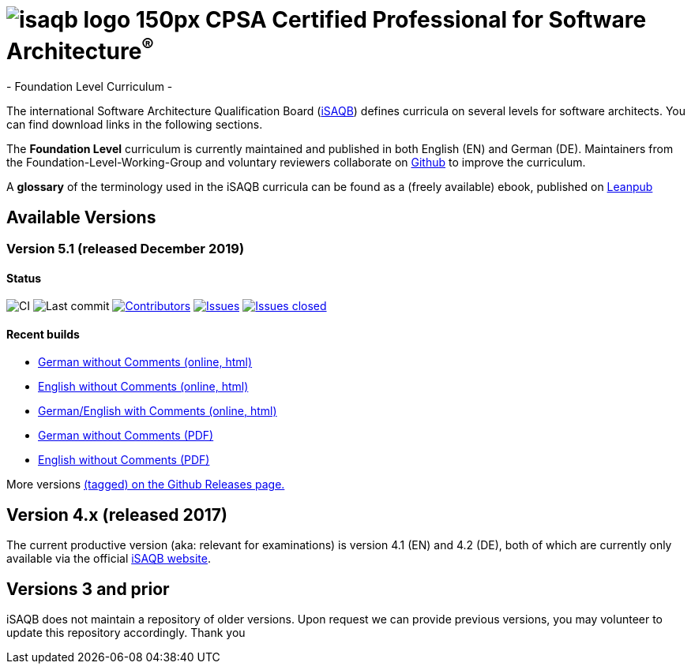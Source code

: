 = image:images/isaqb-logo-150px.jpg[] CPSA Certified Professional for Software Architecture^(R)^
- Foundation Level Curriculum -

:TOC:

The international Software Architecture Qualification Board (link:https://isaqb.org[iSAQB]) defines curricula on several levels for software architects. You can find download links in the following sections.

The **Foundation Level** curriculum is currently maintained and published in both English (EN) and German (DE). Maintainers from the Foundation-Level-Working-Group and voluntary reviewers collaborate on https://github.com/isaqb-org[Github] to improve the curriculum.


A **glossary** of the terminology used in the iSAQB curricula can be found as a (freely available) ebook, published on https://leanpub.com/isaqbglossary/read[Leanpub]

== Available Versions

=== Version 5.1 (released December 2019) 

==== Status
image:https://github.com/isaqb-org/curriculum-foundation/workflows/CI/badge.svg?branch=master["CI"]
image:https://img.shields.io/github/last-commit/isaqb-org/curriculum-foundation/master.svg["Last commit"]
image:https://img.shields.io/github/contributors/isaqb-org/curriculum-foundation.svg["Contributors",link="https://github.com/isaqb-org/curriculum-foundation/graphs/contributors"]
image:https://img.shields.io/github/issues/isaqb-org/curriculum-foundation.svg["Issues",link="https://github.com/isaqb-org/curriculum-foundation/issues"]
image:https://img.shields.io/github/issues-closed/isaqb-org/curriculum-foundation.svg["Issues closed",link="https://github.com/isaqb-org/curriculum-foundation/issues?utf8=%E2%9C%93&q=is%3Aissue+is%3Aclosed+"]


==== Recent builds 

- link:foundation-curriculum-de.html[German without Comments (online, html)]
- link:foundation-curriculum-en.html[English without Comments (online, html)]
- link:foundation-curriculum-remarks-de-en.html[German/English with Comments (online, html)]
- link:foundation-curriculum-de.pdf[German without Comments (PDF)]
- link:foundation-curriculum-en.pdf[English without Comments (PDF)]

More versions https://github.com/isaqb-org/curriculum-foundation/tags[(tagged) on the Github Releases page.]

== Version 4.x (released 2017)

The current productive version (aka: relevant for examinations) is version 4.1 (EN) and 4.2 (DE), both of which are currently only available via the official https://isaqb.org[iSAQB website].

== Versions 3 and prior

iSAQB does not maintain a repository of older versions. Upon request we can provide previous versions,
you may volunteer to update this repository accordingly. Thank you

